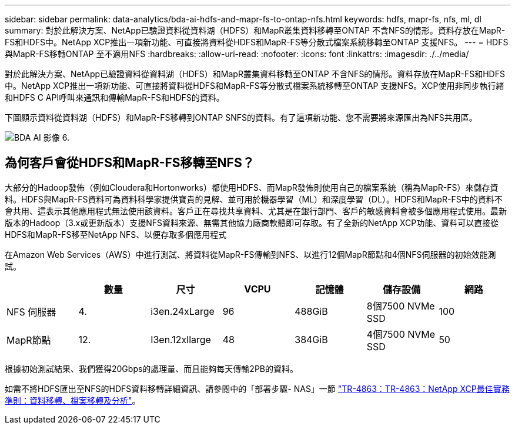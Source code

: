 ---
sidebar: sidebar 
permalink: data-analytics/bda-ai-hdfs-and-mapr-fs-to-ontap-nfs.html 
keywords: hdfs, mapr-fs, nfs, ml, dl 
summary: 對於此解決方案、NetApp已驗證資料從資料湖（HDFS）和MapR叢集資料移轉至ONTAP 不含NFS的情形。資料存放在MapR-FS和HDFS中。NetApp XCP推出一項新功能、可直接將資料從HDFS和MapR-FS等分散式檔案系統移轉至ONTAP 支援NFS。 
---
= HDFS與MapR-FS移轉ONTAP 至不適用NFS
:hardbreaks:
:allow-uri-read: 
:nofooter: 
:icons: font
:linkattrs: 
:imagesdir: ./../media/


[role="lead"]
對於此解決方案、NetApp已驗證資料從資料湖（HDFS）和MapR叢集資料移轉至ONTAP 不含NFS的情形。資料存放在MapR-FS和HDFS中。NetApp XCP推出一項新功能、可直接將資料從HDFS和MapR-FS等分散式檔案系統移轉至ONTAP 支援NFS。XCP使用非同步執行緒和HDFS C API呼叫來通訊和傳輸MapR-FS和HDFS的資料。

下圖顯示資料從資料湖（HDFS）和MapR-FS移轉到ONTAP SNFS的資料。有了這項新功能、您不需要將來源匯出為NFS共用區。

image::bda-ai-image6.png[BDA AI 影像 6.]



== 為何客戶會從HDFS和MapR-FS移轉至NFS？

大部分的Hadoop發佈（例如Cloudera和Hortonworks）都使用HDFS、而MapR發佈則使用自己的檔案系統（稱為MapR-FS）來儲存資料。HDFS與MapR-FS資料可為資料科學家提供寶貴的見解、並可用於機器學習（ML）和深度學習（DL）。HDFS和MapR-FS中的資料不會共用、這表示其他應用程式無法使用該資料。客戶正在尋找共享資料、尤其是在銀行部門、客戶的敏感資料會被多個應用程式使用。最新版本的Hadoop（3.x或更新版本）支援NFS資料來源、無需其他協力廠商軟體即可存取。有了全新的NetApp XCP功能、資料可以直接從HDFS和MapR-FS移至NetApp NFS、以便存取多個應用程式

在Amazon Web Services（AWS）中進行測試、將資料從MapR-FS傳輸到NFS、以進行12個MapR節點和4個NFS伺服器的初始效能測試。

|===
|  | 數量 | 尺寸 | VCPU | 記憶體 | 儲存設備 | 網路 


| NFS 伺服器 | 4. | i3en.24xLarge | 96 | 488GiB | 8個7500 NVMe SSD | 100 


| MapR節點 | 12. | I3en.12xllarge | 48 | 384GiB | 4個7500 NVMe SSD | 50 
|===
根據初始測試結果、我們獲得20Gbps的處理量、而且能夠每天傳輸2PB的資料。

如需不將HDFS匯出至NFS的HDFS資料移轉詳細資訊、請參閱中的「部署步驟- NAS」一節 link:../xcp/xcp-bp-deployment-steps.html["TR-4863：TR-4863：NetApp XCP最佳實務準則：資料移轉、檔案移轉及分析"^]。
